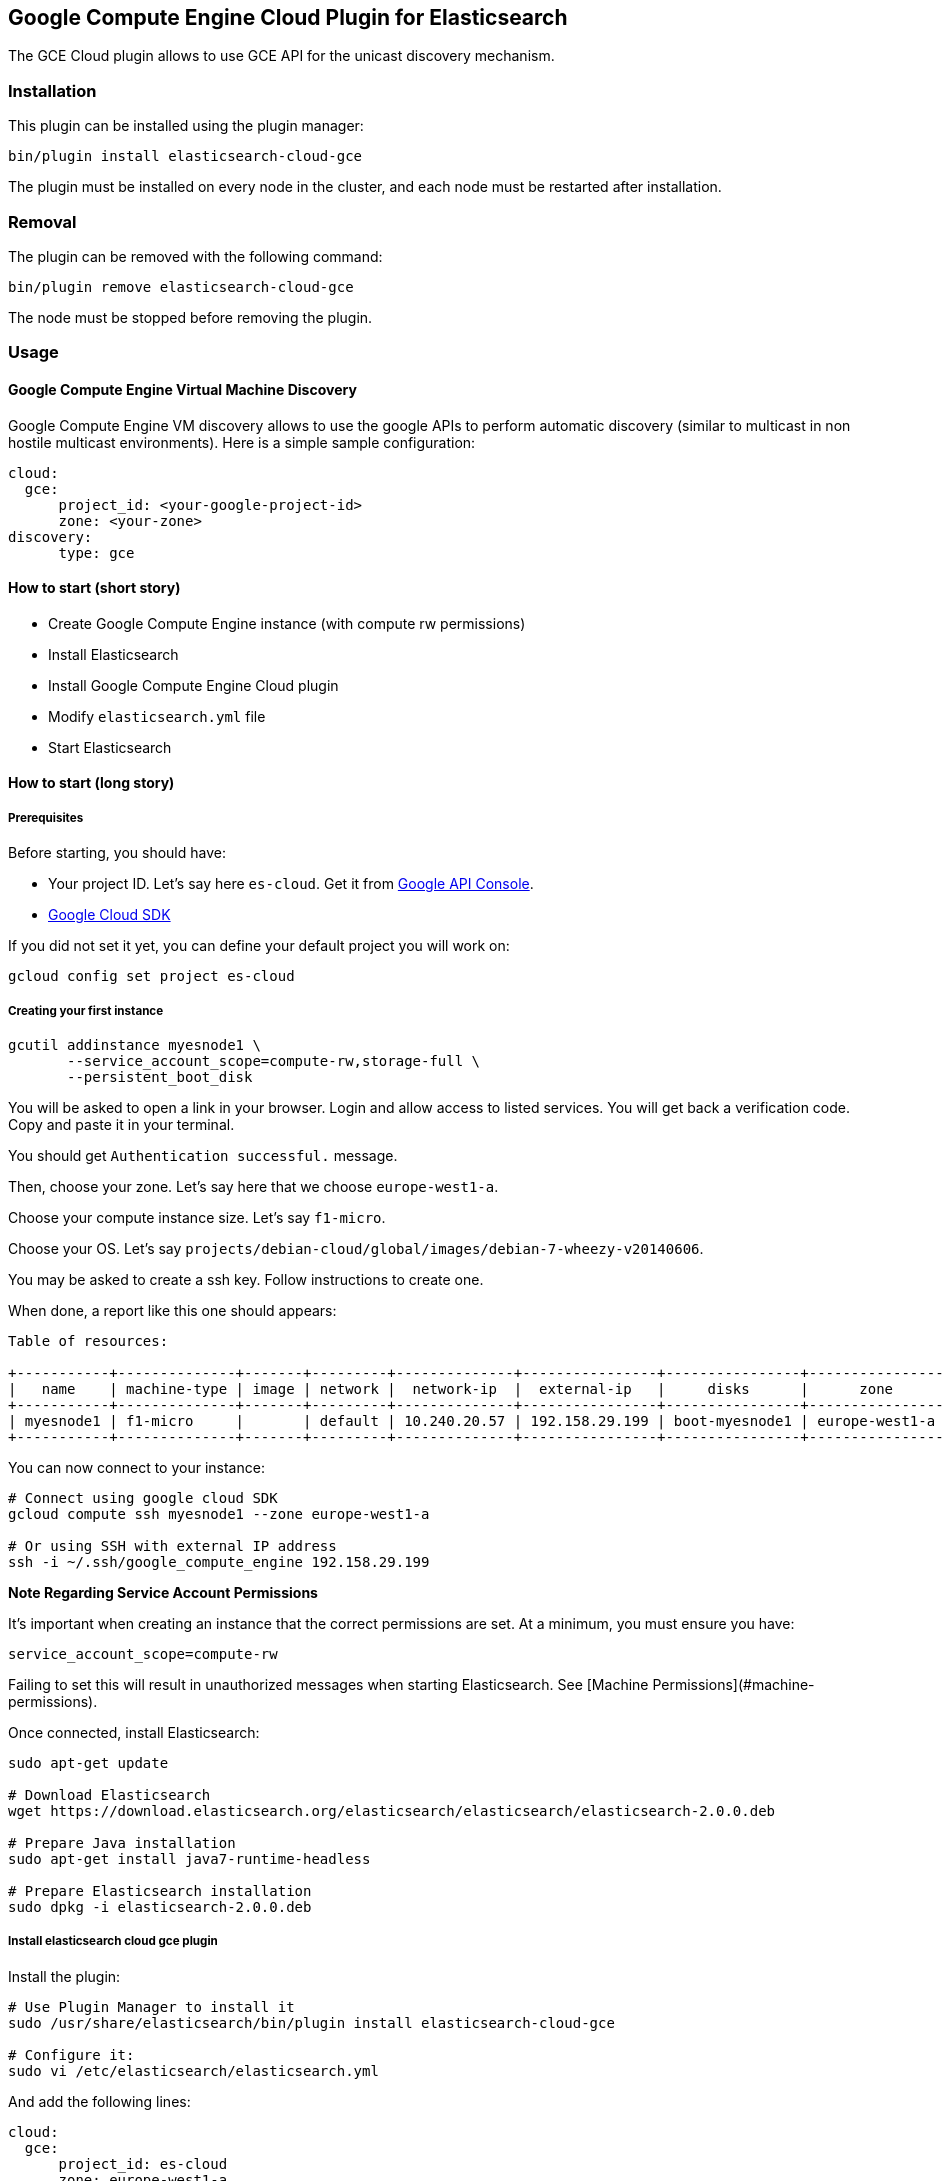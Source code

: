 [[cloud-gce]]
== Google Compute Engine Cloud Plugin for Elasticsearch

The GCE Cloud plugin allows to use GCE API for the unicast discovery mechanism.


[cloud-gce-install]
=== Installation

This plugin can be installed using the plugin manager:

[source,sh]
----------------------------------------------------------------
bin/plugin install elasticsearch-cloud-gce
----------------------------------------------------------------

The plugin must be installed on every node in the cluster, and each node must
be restarted after installation.

[cloud-gce-remove]
=== Removal

The plugin can be removed with the following command:

[source,sh]
----------------------------------------------------------------
bin/plugin remove elasticsearch-cloud-gce
----------------------------------------------------------------

The node must be stopped before removing the plugin.

[cloud-gce-usage]
=== Usage

[cloud-gce-usage-discovery]
==== Google Compute Engine Virtual Machine Discovery

Google Compute Engine VM discovery allows to use the google APIs to perform automatic discovery (similar to multicast 
in non hostile multicast environments). Here is a simple sample configuration:

[source,yaml]
--------------------------------------------------
cloud:
  gce:
      project_id: <your-google-project-id>
      zone: <your-zone>
discovery:
      type: gce
--------------------------------------------------

[cloud-gce-usage-discovery-short]
==== How to start (short story)

* Create Google Compute Engine instance (with compute rw permissions)
* Install Elasticsearch
* Install Google Compute Engine Cloud plugin
* Modify `elasticsearch.yml` file
* Start Elasticsearch

[cloud-gce-usage-discovery-long]
==== How to start (long story)

[cloud-gce-usage-discovery-long-prerequisites]
===== Prerequisites

Before starting, you should have:

* Your project ID. Let's say here `es-cloud`. Get it from https://code.google.com/apis/console/[Google API Console].
* https://developers.google.com/cloud/sdk/[Google Cloud SDK]

If you did not set it yet, you can define your default project you will work on:

[source,sh]
--------------------------------------------------
gcloud config set project es-cloud
--------------------------------------------------

[cloud-gce-usage-discovery-long-first-instance]
===== Creating your first instance


[source,sh]
--------------------------------------------------
gcutil addinstance myesnode1 \
       --service_account_scope=compute-rw,storage-full \
       --persistent_boot_disk
--------------------------------------------------

You will be asked to open a link in your browser. Login and allow access to listed services.
You will get back a verification code. Copy and paste it in your terminal.

You should get `Authentication successful.` message.

Then, choose your zone. Let's say here that we choose `europe-west1-a`.

Choose your compute instance size. Let's say `f1-micro`.

Choose your OS. Let's say `projects/debian-cloud/global/images/debian-7-wheezy-v20140606`.

You may be asked to create a ssh key. Follow instructions to create one.

When done, a report like this one should appears:

[source,text]
--------------------------------------------------
Table of resources:

+-----------+--------------+-------+---------+--------------+----------------+----------------+----------------+---------+----------------+
|   name    | machine-type | image | network |  network-ip  |  external-ip   |     disks      |      zone      | status  | status-message |
+-----------+--------------+-------+---------+--------------+----------------+----------------+----------------+---------+----------------+
| myesnode1 | f1-micro     |       | default | 10.240.20.57 | 192.158.29.199 | boot-myesnode1 | europe-west1-a | RUNNING |                |
+-----------+--------------+-------+---------+--------------+----------------+----------------+----------------+---------+----------------+
--------------------------------------------------

You can now connect to your instance:

[source,sh]
--------------------------------------------------
# Connect using google cloud SDK
gcloud compute ssh myesnode1 --zone europe-west1-a

# Or using SSH with external IP address
ssh -i ~/.ssh/google_compute_engine 192.158.29.199
--------------------------------------------------

*Note Regarding Service Account Permissions*

It's important when creating an instance that the correct permissions are set. At a minimum, you must ensure you have:

[source,text]
--------------------------------------------------
service_account_scope=compute-rw
--------------------------------------------------

Failing to set this will result in unauthorized messages when starting Elasticsearch. 
See [Machine Permissions](#machine-permissions).

Once connected, install Elasticsearch:

[source,sh]
--------------------------------------------------
sudo apt-get update

# Download Elasticsearch
wget https://download.elasticsearch.org/elasticsearch/elasticsearch/elasticsearch-2.0.0.deb

# Prepare Java installation
sudo apt-get install java7-runtime-headless

# Prepare Elasticsearch installation
sudo dpkg -i elasticsearch-2.0.0.deb
--------------------------------------------------

[cloud-gce-usage-discovery-long-install-plugin]
===== Install elasticsearch cloud gce plugin

Install the plugin:

[source,sh]
--------------------------------------------------
# Use Plugin Manager to install it
sudo /usr/share/elasticsearch/bin/plugin install elasticsearch-cloud-gce

# Configure it:
sudo vi /etc/elasticsearch/elasticsearch.yml
--------------------------------------------------

And add the following lines:

[source,yaml]
--------------------------------------------------
cloud:
  gce:
      project_id: es-cloud
      zone: europe-west1-a
discovery:
      type: gce
--------------------------------------------------


Start elasticsearch:

[source,sh]
--------------------------------------------------
sudo /etc/init.d/elasticsearch start
--------------------------------------------------

If anything goes wrong, you should check logs:

[source,sh]
--------------------------------------------------
tail -f /var/log/elasticsearch/elasticsearch.log
--------------------------------------------------

If needed, you can change log level to `TRACE` by modifying `sudo vi /etc/elasticsearch/logging.yml`:

[source,yaml]
--------------------------------------------------
  # discovery
  discovery.gce: TRACE
--------------------------------------------------



[cloud-gce-usage-discovery-cloning]
==== Cloning your existing machine

In order to build a cluster on many nodes, you can clone your configured instance to new nodes.
You won't have to reinstall everything!

First create an image of your running instance and upload it to Google Cloud Storage:

[source,sh]
--------------------------------------------------
# Create an image of yur current instance
sudo /usr/bin/gcimagebundle -d /dev/sda -o /tmp/

# An image has been created in `/tmp` directory:
ls /tmp
e4686d7f5bf904a924ae0cfeb58d0827c6d5b966.image.tar.gz

# Upload your image to Google Cloud Storage:
# Create a bucket to hold your image, let's say `esimage`:
gsutil mb gs://esimage

# Copy your image to this bucket:
gsutil cp /tmp/e4686d7f5bf904a924ae0cfeb58d0827c6d5b966.image.tar.gz gs://esimage

# Then add your image to images collection:
gcutil addimage elasticsearch-1-2-1 gs://esimage/e4686d7f5bf904a924ae0cfeb58d0827c6d5b966.image.tar.gz

# If the previous command did not work for you, logout from your instance
# and launch the same command from your local machine.
--------------------------------------------------

[cloud-gce-usage-discovery-start-new-instances]
==== Start new instances

As you have now an image, you can create as many instances as you need:

[source,sh]
--------------------------------------------------
# Just change node name (here myesnode2)
gcutil addinstance --image=elasticsearch-1-2-1 myesnode2

# If you want to provide all details directly, you can use:
gcutil addinstance --image=elasticsearch-1-2-1 \
       --kernel=projects/google/global/kernels/gce-v20130603 myesnode2 \
       --zone europe-west1-a --machine_type f1-micro --service_account_scope=compute-rw \
       --persistent_boot_disk
--------------------------------------------------

[cloud-gce-usage-discovery-remove-instance]
==== Remove an instance (aka shut it down)

You can use https://cloud.google.com/console[Google Cloud Console] or CLI to manage your instances:

[source,sh]
--------------------------------------------------
# Stopping and removing instances
gcutil deleteinstance myesnode1 myesnode2 \
       --zone=europe-west1-a

# Consider removing disk as well if you don't need them anymore
gcutil deletedisk boot-myesnode1 boot-myesnode2  \
       --zone=europe-west1-a
--------------------------------------------------

[cloud-gce-usage-discovery-zones]
==== Using zones

`cloud.gce.zone` helps to retrieve instances running in a given zone. It should be one of the 
https://developers.google.com/compute/docs/zones#available[GCE supported zones].

The GCE discovery can support multi zones although you need to be aware of network latency between zones. 
To enable discovery across more than one zone, just enter add your zone list to `cloud.gce.zone` setting:
 
[source,yaml]
--------------------------------------------------
cloud:
  gce:
      project_id: <your-google-project-id>
      zone: ["<your-zone1>", "<your-zone2>"]
discovery:
      type: gce
--------------------------------------------------



[cloud-gce-usage-discovery-tags]
==== Filtering by tags

The GCE discovery can also filter machines to include in the cluster based on tags using `discovery.gce.tags` settings.
For example, setting `discovery.gce.tags` to `dev` will only filter instances having a tag set to `dev`. Several tags
set will require all of those tags to be set for the instance to be included.

One practical use for tag filtering is when an GCE cluster contains many nodes that are not running
elasticsearch. In this case (particularly with high ping_timeout values) there is a risk that a new node's discovery
phase will end before it has found the cluster (which will result in it declaring itself master of a new cluster
with the same name - highly undesirable). Adding tag on elasticsearch GCE nodes and then filtering by that
tag will resolve this issue.

Add your tag when building the new instance:

[source,sh]
--------------------------------------------------
gcutil --project=es-cloud addinstance myesnode1 \
       --service_account_scope=compute-rw \
       --persistent_boot_disk \
       --tags=elasticsearch,dev
--------------------------------------------------

Then, define it in `elasticsearch.yml`:

[source,yaml]
--------------------------------------------------
cloud:
  gce:
      project_id: es-cloud
      zone: europe-west1-a
discovery:
      type: gce
      gce:
            tags: elasticsearch, dev
--------------------------------------------------

[cloud-gce-usage-discovery-port]
==== Changing default transport port

By default, elasticsearch GCE plugin assumes that you run elasticsearch on 9300 default port.
But you can specify the port value elasticsearch is meant to use using google compute engine metadata `es_port`:

[cloud-gce-usage-discovery-port-create]
==== When creating instance

Add `--metadata=es_port:9301` option:

[source,sh]
--------------------------------------------------
# when creating first instance
gcutil addinstance myesnode1 \
       --service_account_scope=compute-rw,storage-full \
       --persistent_boot_disk \
       --metadata=es_port:9301

# when creating an instance from an image
gcutil addinstance --image=elasticsearch-1-0-0-RC1 \
       --kernel=projects/google/global/kernels/gce-v20130603 myesnode2 \
       --zone europe-west1-a --machine_type f1-micro --service_account_scope=compute-rw \
       --persistent_boot_disk --metadata=es_port:9301
--------------------------------------------------

[cloud-gce-usage-discovery-port-run]
==== On a running instance

[source,sh]
--------------------------------------------------
# Get metadata fingerprint
gcutil getinstance myesnode1 --zone=europe-west1-a
+------------------------+---------------------------------------------------------------------------------------------------------+
|        property        |                                                  value                                                  |
+------------------------+---------------------------------------------------------------------------------------------------------+
| metadata               |                                                                                                         |
| fingerprint            | 42WmSpB8rSM=                                                                                            |
+------------------------+---------------------------------------------------------------------------------------------------------+

# Use that fingerprint
gcutil setinstancemetadata myesnode1 \
       --zone=europe-west1-a \
       --metadata=es_port:9301 \
       --fingerprint=42WmSpB8rSM=
--------------------------------------------------


[cloud-gce-usage-discovery-tips]
=== Tips

[cloud-gce-usage-discovery-tips-projectid]
==== Store project id locally

If you don't want to repeat the project id each time, you can save it in `~/.gcutil.flags` file using:

[source,sh]
--------------------------------------------------
gcutil getproject --project=es-cloud --cache_flag_values
--------------------------------------------------

`~/.gcutil.flags` file now contains:

[source,text]
--------------------------------------------------
--project=es-cloud
--------------------------------------------------

[cloud-gce-usage-discovery-tips-permissions]
==== Machine Permissions

**Creating machines with gcutil**

Ensure the following flags are set:

[source,text]
--------------------------------------------------
--service_account_scope=compute-rw
--------------------------------------------------

**Creating with console (web)**

When creating an instance using the web portal, click **Show advanced options**. 

At the bottom of the page, under `PROJECT ACCESS`, choose `>> Compute >> Read Write`.

**Creating with knife google**

Set the service account scopes when creating the machine:

[source,sh]
--------------------------------------------------
knife google server create www1 \
    -m n1-standard-1 \
    -I debian-7-wheezy-v20131120 \
    -Z us-central1-a \
    -i ~/.ssh/id_rsa \
    -x jdoe \
    --gce-service-account-scopes https://www.googleapis.com/auth/compute.full_control
--------------------------------------------------

Or, you may use the alias:

[source,sh]
--------------------------------------------------
    --gce-service-account-scopes compute-rw
--------------------------------------------------

If you have created a machine without the correct permissions, you will see `403 unauthorized` error messages. The only 
way to alter these permissions is to delete the instance (NOT THE DISK). Then create another with the correct permissions.


[cloud-gce-usage-discovery-testing]
=== Testing

Integrations tests in this plugin require working GCE configuration and therefore disabled by default.
To enable tests prepare a config file elasticsearch.yml with the following content:

[source,yaml]
--------------------------------------------------
cloud:
  gce:
      project_id: es-cloud
      zone: europe-west1-a
discovery:
      type: gce
--------------------------------------------------

Replaces `project_id` and `zone` with your settings. 

To run test:

[source,sh]
--------------------------------------------------
mvn -Dtests.gce=true -Dtests.config=/path/to/config/file/elasticsearch.yml clean test
--------------------------------------------------
